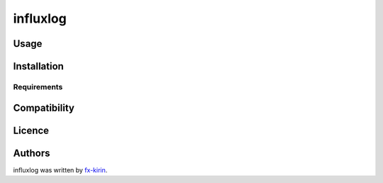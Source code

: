 
influxlog
=========


.. image:: https://img.shields.io/pypi/v/package_name.svg
   :target: https://pypi.python.org/pypi/influxlog
   :alt: Latest PyPI version


Usage
-----

Installation
------------

Requirements
^^^^^^^^^^^^

Compatibility
-------------

Licence
-------

Authors
-------

influxlog was written by `fx-kirin <fx.kirin@gmail.com>`_.
